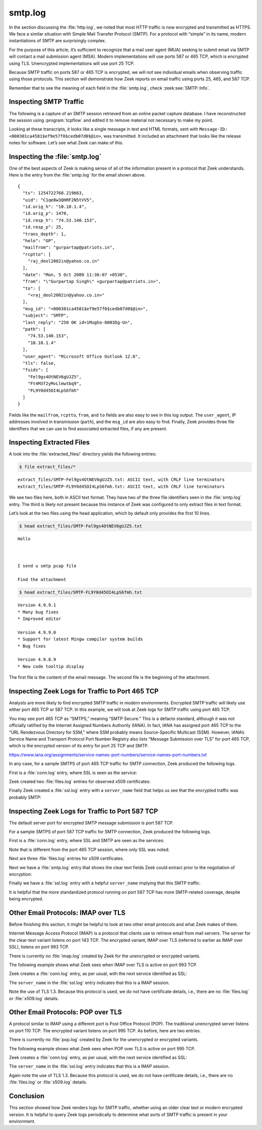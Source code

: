 ========
smtp.log
========

In the section discussing the :file:`http.log`, we noted that most HTTP traffic
is now encrypted and transmitted as HTTPS. We face a similar situation with
Simple Mail Transfer Protocol (SMTP). For a protocol with “simple” in its name,
modern instantiations of SMTP are surprisingly complex.

For the purpose of this article, it’s sufficient to recognize that a mail user
agent (MUA) seeking to submit email via SMTP will contact a mail submission
agent (MSA). Modern implementations will use ports 587 or 465 TCP, which is
encrypted using TLS. Unencrypted implementations will use port 25 TCP.

Because SMTP traffic on ports 587 or 465 TCP is encrypted, we will not see
individual emails when observing traffic using those protocols. This section
will demonstrate how Zeek reports on email traffic using ports 25, 465, and 587
TCP.

Remember that to see the meaning of each field in the :file:`smtp.log`, check
:zeek:see:`SMTP::Info`.

Inspecting SMTP Traffic
=======================

The following is a capture of an SMTP session retrieved from an online packet
capture database. I have reconstructed the session using :program:`tcpflow` and
edited it to remove material not necessary to make my point.

.. literal-emph::

  SMTP server: 220-xc90.websitewelcome.com ESMTP Exim 4.69 #1 Mon, 05 Oct 2009 01:05:54 -0500
  220-We do not authorize the use of this system to transport unsolicited,
  220 and/or bulk e-mail.

  SMTP client: **EHLO GP**

  SMTP server: 250-xc90.websitewelcome.com Hello GP [122.162.143.157]
  250-SIZE 52428800
  250-PIPELINING
  250-AUTH PLAIN LOGIN
  250-STARTTLS
  250 HELP

  SMTP client: **AUTH LOGIN**

  SMTP server: 334 VXNlcm5hbWU6

  SMTP client: **Z3VycGFydGFwQHBhdHJpb3RzLmlu**

  SMTP server: 334 UGFzc3dvcmQ6

  SMTP client: **cHVuamFiQDEyMw==**

  SMTP server: 235 Authentication succeeded

  SMTP client: **MAIL FROM: <gurpartap@patriots.in>**

  SMTP server: 250 OK

  SMTP client: **RCPT TO: <raj_deol2002in@yahoo.co.in>**

  SMTP server: 250 Accepted

  SMTP client: **DATA**

  SMTP server: 354 Enter message, ending with "." on a line by itself

  SMTP client: **From: "Gurpartap Singh" <gurpartap@patriots.in>**
  **To: <raj_deol2002in@yahoo.co.in>**
  **Subject: SMTP**
  **Date: Mon, 5 Oct 2009 11:36:07 +0530**
  **Message-ID: <000301ca4581$ef9e57f0$cedb07d0$@in>**
  **MIME-Version: 1.0**
  **Content-Type: multipart/mixed;**
  **.boundary="----=_NextPart_000_0004_01CA45B0.095693F0"**
  **X-Mailer: Microsoft Office Outlook 12.0**
  **Thread-Index: AcpFgem9BvjjZEDeR1Kh8i+hUyVo0A==**
  **Content-Language: en-us**
  **x-cr-hashedpuzzle: SeA= AAR2 ADaH BpiO C4G1 D1gW FNB1 FPkR Fn+W HFCP HnYJ JO7s Kum6 KytW LFcI LjUt;1;cgBhAGoAXwBkAGUAbwBsADIAMAAwADIAaQBuAEAAeQBhAGgAbwBvAC4AYwBvAC4AaQBuAA==;Sosha1_v1;7;{CAA37F59-1850-45C7-8540-AA27696B5398};ZwB1AHIAcABhAHIAdABhAHAAQABwAGEAdAByAGkAbwB0AHMALgBpAG4A;Mon, 05 Oct 2009 06:06:01 GMT;UwBNAFQAUAA=**
  **x-cr-puzzleid: {CAA37F59-1850-45C7-8540-AA27696B5398}**

  **This is a multipart message in MIME format.**

  **------=_NextPart_000_0004_01CA45B0.095693F0**
  **Content-Type: multipart/alternative;**
  **.boundary="----=_NextPart_001_0005_01CA45B0.095693F0"**


  **------=_NextPart_001_0005_01CA45B0.095693F0**
  **Content-Type: text/plain;**
  **.charset="us-ascii"**
  **Content-Transfer-Encoding: 7bit**

  **Hello**



  **I send u smtp pcap file**

  **Find the attachment**



  **GPS**


  **------=_NextPart_001_0005_01CA45B0.095693F0**
  **Content-Type: text/html;**
  **.charset="us-ascii"**
  **Content-Transfer-Encoding: quoted-printable**

  **<html xmlns:v=3D"urn:schemas-microsoft-com:vml" =**
  **xmlns:o=3D"urn:schemas-microsoft-com:office:office" =**
  **xmlns:w=3D"urn:schemas-microso**
  **SMTP client: ft-com:office:word" =**
  **xmlns:m=3D"http://schemas.microsoft.com/office/2004/12/omml" =**
  **xmlns=3D"http://www.w3.org/TR/REC-html40">**

  **<head>**
  **<META HTTP-EQUIV=3D"Content-Type" CONTENT=3D"text/html; =**
  **charset=3Dus-ascii">**
  **<meta name=3DGenerator content=3D"Microsoft Word 12 (filtered medium)">**
  **<style>**
  **<!--**
  ** /* Font Definitions */**
  ** @font-face**
  **...edited...**
  **  <o:idmap v:ext=3D"edit" data=3D"1" />**
  ** </o:shapelayout></xml><![endif]-->**
  **</head>**

  **<body lang=3DEN-US link=3Dblue vlink=3Dpurple>**

  **<div class=3DSection1>**
  SMTP client:

  **<p class=3DMsoNormal>Hello<o:p></o:p></p>**

  **<p class=3DMsoNormal><o:p>&nbsp;</o:p></p>**

  **<p class=3DMsoNormal>I send u smtp pcap file <o:p></o:p></p>**

  **<p class=3DMsoNormal>Find the attachment<o:p></o:p></p>**

  **<p class=3DMsoNormal><o:p>&nbsp;</o:p></p>**

  **<p class=3DMsoNormal>GPS<o:p></o:p></p>**

  **</div>**

  **</body>**

  **</html>**

  **------=_NextPart_001_0005_01CA45B0.095693F0--**

  **------=_NextPart_000_0004_01CA45B0.095693F0**
  **Content-Type: text/plain;**
  **.name="NEWS.txt"**
  **Content-Transfer-Encoding: quoted-printable**
  **Content-Disposition: attachment;**
  **.filename="NEWS.txt"**

  **Version 4.9.9.1**
  *** Many bug fixes**
  *** Improved editor**
  **...edited...**
  SMTP client: **From: "Gurpartap Singh" <gurpartap@patriots.in>**
  **To: <raj_deol2002in@yahoo.co.in>**
  **Subject: SMTP**
  **Date: Mon, 5 Oct 2009 11:36:07 +0530**
  **Message-ID: <000301ca4581$ef9e57f0$cedb07d0$@in>**
  **MIME-Version: 1.0**
  **Content-Type: multipart/mixed;**
  **.boundary="----=_NextPart_000_0004_01CA45B0.095693F0"**
  **X-Mailer: Microsoft Office Outlook 12.0**
  **Thread-Index: AcpFgem9BvjjZEDeR1Kh8i+hUyVo0A==**
  **Content-Language: en-us**
  **x-cr-hashedpuzzle: SeA= AAR2 ADaH BpiO C4G1 D1gW FNB1 FPkR Fn+W HFCP HnYJ JO7s Kum6 KytW LFcI LjUt;1;cgBhAGoAXwBkAGUAbwBsADIAMAAwADIAaQBuAEAAeQBhAGgAbwBvAC4AYwBvAC4AaQBuAA==;Sosha1_v1;7;{CAA37F59-1850-45C7-8540-AA27696B5398};ZwB1AHIAcABhAHIAdABhAHAAQABwAGEAdAByAGkAbwB0AHMALgBpAG4A;Mon, 05 Oct 2009 06:06:01 GMT;UwBNAFQAUAA=**
  **x-cr-puzzleid: {CAA37F59-1850-45C7-8540-AA27696B5398}**

  **This is a multipart message in MIME format.**

  **------=_NextPart_000_0004_01CA45B0.095693F0**
  **Content-Type: multipart/alternative;**
  **.boundary="----=_NextPart_001_0005_01CA45B0.095693F0"**


  **------=_NextPart_001_0005_01CA45B0.095693F0**
  **Content-Type: text/plain;**
  **.charset="us-ascii"**
  **Content-Transfer-Encoding: 7bit**

  **Hello**



  **I send u smtp pcap file**

  **Find the attachment**



  **GPS**


  **------=_NextPart_001_0005_01CA45B0.095693F0**
  **Content-Type: text/html;**
  **.charset="us-ascii"**
  **Content-Transfer-Encoding: quoted-printable**

  **<html xmlns:v=3D"urn:schemas-microsoft-com:vml" =**
  **xmlns:o=3D"urn:schemas-microsoft-com:office:office" =**
  **xmlns:w=3D"urn:schemas**
  **SMTP client: -microsoft-com:office:word" =**
  **xmlns:m=3D"http://schemas.microsoft.com/office/2004/12/omml" =**
  **xmlns=3D"http://www.w3.org/TR/REC-html40">**

  **<head>**
  **<META HTTP-EQUIV=3D"Content-Type" CONTENT=3D"text/html; =**
  **charset=3Dus-ascii">**
  **<meta name=3DGenerator content=3D"Microsoft Word 12 (filtered medium)">**
  **<style>**
  **...edited...**
  **  <o:idmap v:ext=3D"edit" data=3D"1" />**
  ** </o:shapelayout></xml><![endif]-->**
  **</head>**

  **<body lang=3DEN-US link=3Dblue vlink=3Dpurple>**

  **<div cl**
  SMTP client: **ass=3DSection1>**

  **<p class=3DMsoNormal>Hello<o:p></o:p></p>**

  **<p class=3DMsoNormal><o:p>&nbsp;</o:p></p>**

  **<p class=3DMsoNormal>I send u smtp pcap file <o:p></o:p></p>**

  **<p class=3DMsoNormal>Find the attachment<o:p></o:p></p>**

  **<p class=3DMsoNormal><o:p>&nbsp;</o:p></p>**

  **<p class=3DMsoNormal>GPS<o:p></o:p></p>**

  **</div>**

  **</body>**

  **</html>**

  **------=_NextPart_001_0005_01CA45B0.095693F0--**

  **------=_NextPart_000_0004_01CA45B0.095693F0**
  **Content-Type: text/plain;**
  **.name="NEWS.txt"**
  **Content-Transfer-Encoding: quoted-printable**
  **Content-Disposition: attachment;**
  **.filename="NEWS.txt"**

  **Version 4.9.9.1**
  *** Many bug fixes**
  *** Improved editor**
  **...edited...**
  *** Allow user to specify an alternate configuration file in Environment =**
  **Options=20**
  **...edited...**
  **Version 4.9.4.1 (5.0 beta 4.1):**

  *** back to gcc 2.95.3**
  *** Profiling support**
  *** new update/packages checker (vUpdate)**
  *** Lots of bugfixes**

  **------=_NextPart_000_00**
  SMTP client: **04_01CA45B0.095693F0--**

  .

  SMTP server: 250 OK id=1Mugho-0003Dg-Un

  SMTP client: **QUIT**

  SMTP server: 221 xc90.websitewelcome.com closing connection

Looking at these transcripts, it looks like a single message in text and HTML
formats, sent with ``Message-ID: <000301ca4581$ef9e57f0$cedb07d0$@in>``, was
transmitted. It included an attachment that looks like the release notes for
software. Let’s see what Zeek can make of this.

Inspecting the :file:`smtp.log`
===============================

One of the best aspects of Zeek is making sense of all of the information
present in a protocol that Zeek understands. Here is the entry from the
:file:`smtp.log` for the email shown above.

::

  {
    "ts": 1254722768.219663,
    "uid": "C1qe8w3QHRF2N5tVV5",
    "id.orig_h": "10.10.1.4",
    "id.orig_p": 1470,
    "id.resp_h": "74.53.140.153",
    "id.resp_p": 25,
    "trans_depth": 1,
    "helo": "GP",
    "mailfrom": "gurpartap@patriots.in",
    "rcptto": [
      "raj_deol2002in@yahoo.co.in"
    ],
    "date": "Mon, 5 Oct 2009 11:36:07 +0530",
    "from": "\"Gurpartap Singh\" <gurpartap@patriots.in>",
    "to": [
      "<raj_deol2002in@yahoo.co.in>"
    ],
    "msg_id": "<000301ca4581$ef9e57f0$cedb07d0$@in>",
    "subject": "SMTP",
    "last_reply": "250 OK id=1Mugho-0003Dg-Un",
    "path": [
      "74.53.140.153",
      "10.10.1.4"
    ],
    "user_agent": "Microsoft Office Outlook 12.0",
    "tls": false,
    "fuids": [
      "Fel9gs4OtNEV6gUJZ5",
      "Ft4M3f2yMvLlmwtbq9",
      "FL9Y0d45OI4LpS6fmh"
    ]
  }

Fields like the ``mailfrom``, ``rcptto``, ``from``, and ``to`` fields are also
easy to see in this log output. The ``user_agent``, IP addresses involved in
transmission (``path``), and the ``msg_id`` are also easy to find. Finally,
Zeek provides three file identifiers that we can use to find associated
extracted files, if any are present.

Inspecting Extracted Files
==========================

A look into the :file:`extracted_files/` directory yields the following
entries:

.. code-block:: console

  $ file extract_files/*

::

  extract_files/SMTP-Fel9gs4OtNEV6gUJZ5.txt: ASCII text, with CRLF line terminators
  extract_files/SMTP-FL9Y0d45OI4LpS6fmh.txt: ASCII text, with CRLF line terminators

We see two files here, both in ASCII text format. They have two of the three
file identifiers seen in the :file:`smtp.log` entry. The third is likely not
present because this instance of Zeek was configured to only extract files in
text format.

Let’s look at the two files using the head application, which by default only
provides the first 10 lines.

.. code-block:: console

  $ head extract_files/SMTP-Fel9gs4OtNEV6gUJZ5.txt

::

  Hello



  I send u smtp pcap file

  Find the attachment

.. code-block:: console

  $ head extract_files/SMTP-FL9Y0d45OI4LpS6fmh.txt

::

  Version 4.9.9.1
  * Many bug fixes
  * Improved editor

  Version 4.9.9.0
  * Support for latest Mingw compiler system builds
  * Bug fixes

  Version 4.9.8.9
  * New code tooltip display

The first file is the content of the email message. The second file is the
beginning of the attachment.

Inspecting Zeek Logs for Traffic to Port 465 TCP
================================================

Analysts are more likely to find encrypted SMTP traffic in modern environments.
Encrypted SMTP traffic will likely use either port 465 TCP or 587 TCP. In this
example, we will look at Zeek logs for SMTP traffic using port 465 TCP.

You may see port 465 TCP as “SMTPS,” meaning “SMTP Secure.” This is a defacto
standard, although it was not officially ratified by the Internet Assigned
Numbers Authority (IANA). In fact, IANA has assigned port 465 TCP to the “URL
Rendezvous Directory for SSM,” where SSM probably means Source-Specific
Multicast (SSM). However, IANA’s Service Name and Transport Protocol Port
Number Registry also lists “Message Submission over TLS” for port 465 TCP,
which is the encrypted version of its entry for port 25 TCP and SMTP.

https://www.iana.org/assignments/service-names-port-numbers/service-names-port-numbers.txt

In any case, for a sample SMTPS of port 465 TCP traffic for SMTP connection,
Zeek produced the following logs.

First is a :file:`conn.log` entry, where SSL is seen as the service:

.. literal-emph::

  {
    "ts": "2020-08-15T13:14:33.101858Z",
    "uid": "CZ4iBM3vh98hH5GmV",
    "id.orig_h": "192.168.4.43",
    "id.orig_p": 61329,
    "id.resp_h": "74.125.192.108",
    **"id.resp_p": 465,**
    "proto": "tcp",
    **"service": "ssl",**
    "duration": 0.08411312103271484,
    "orig_bytes": 348,
    "resp_bytes": 3257,
    "conn_state": "SF",
    "local_orig": true,
    "local_resp": false,
    "missed_bytes": 0,
    "history": "ShADdafF",
    "orig_pkts": 11,
    "orig_ip_bytes": 800,
    "resp_pkts": 10,
    "resp_ip_bytes": 3669,
    "community_id": "1:NArgsDn5hgq6xjy6xTiMPZCgDKE="
  }

Zeek created two :file:`files.log` entries for observed x509 certificates:

.. literal-emph::

  {
    "ts": "2020-08-15T13:14:33.157292Z",
    "fuid": "F2cHKgS8RS2OyLdI4",
    "uid": "CZ4iBM3vh98hH5GmV",
    "id.orig_h": "192.168.4.43",
    "id.orig_p": 61329,
    "id.resp_h": "74.125.192.108",
    "id.resp_p": 465,
    "source": "SSL",
    "depth": 0,
    "analyzers": [
      "X509",
      "MD5",
      "SHA1"
    ],
    **"mime_type": "application/x-x509-user-cert",**
    "duration": 0,
    "local_orig": false,
    "is_orig": false,
    "seen_bytes": 1228,
    "missing_bytes": 0,
    "overflow_bytes": 0,
    "timedout": false,
    "md5": "772f22ceaa7d6e285a9068718e8251af",
    "sha1": "5849d577c3f434125724459e3b32025247fda56d"
  }

  {
    "ts": "2020-08-15T13:14:33.157292Z",
    "fuid": "Fl9EEK26t5qzDVW3vf",
    "uid": "CZ4iBM3vh98hH5GmV",
    "id.orig_h": "192.168.4.43",
    "id.orig_p": 61329,
    "id.resp_h": "74.125.192.108",
    "id.resp_p": 465,
    "source": "SSL",
    "depth": 0,
    "analyzers": [
      "X509",
      "MD5",
      "SHA1"
    ],
    **"mime_type": "application/x-x509-ca-cert",**
    "duration": 0,
    "local_orig": false,
    "is_orig": false,
    "seen_bytes": 1102,
    "missing_bytes": 0,
    "overflow_bytes": 0,
    "timedout": false,
    "md5": "dbb23c939236012e71d5f44dbc2acea0",
    "sha1": "dfe2070c79e7ff36a925ffa327ffe3deecf8f9c2"
  }

Finally Zeek created a :file:`ssl.log` entry with a ``server_name`` field that
helps us see that the encrypted traffic was probably SMTP:

.. literal-emph::

  {
    "ts": "2020-08-15T13:14:33.157292Z",
    "uid": "CZ4iBM3vh98hH5GmV",
    "id.orig_h": "192.168.4.43",
    "id.orig_p": 61329,
    "id.resp_h": "74.125.192.108",
    "id.resp_p": 465,
    "version": "TLSv12",
    "cipher": "TLS_ECDHE_ECDSA_WITH_AES_128_GCM_SHA256",
    "curve": "x25519",
    **"server_name": "smtp.gmail.com",**
    "resumed": false,
    "established": true,
    "cert_chain_fuids": [
      "F2cHKgS8RS2OyLdI4",
      "Fl9EEK26t5qzDVW3vf"
    ],
    "client_cert_chain_fuids": [],
    "validation_status": "ok"
  }

Inspecting Zeek Logs for Traffic to Port 587 TCP
================================================

The default server port for encrypted SMTP message submission is port 587 TCP.

For a sample SMTPS of port 587 TCP traffic for SMTP connection, Zeek produced
the following logs.

First is a :file:`conn.log` entry, where SSL and SMTP are seen as the services:

.. literal-emph::

  {
    "ts": "2020-08-09T23:31:46.626484Z",
    "uid": "CCqmLfIrqQeWvXol4",
    "id.orig_h": "192.168.4.41",
    "id.orig_p": 49334,
    **"id.resp_h": "17.42.251.41",**
    "id.resp_p": 587,
    "proto": "tcp",
    "**service": "ssl,smtp",**
    "duration": 61.12906002998352,
    "orig_bytes": 1659,
    "resp_bytes": 7198,
    "conn_state": "SF",
    "local_orig": true,
    "local_resp": false,
    "missed_bytes": 0,
    "history": "ShAdDafFr",
    "orig_pkts": 29,
    "orig_ip_bytes": 3179,
    "resp_pkts": 26,
    "resp_ip_bytes": 8534,
    "community_id": "1:wM+UdwdNy9VK/LEhFBTcQCtAqo8="
  }

Note that is different from the port 465 TCP session, where only SSL was noted.

Next are three :file:`files.log` entries for x509 certificates.

.. literal-emph::

  {
    "ts": "2020-08-09T23:31:46.800843Z",
    "fuid": "FmLTdUtlSHFynFf4j",
    "uid": "CCqmLfIrqQeWvXol4",
    "id.orig_h": "192.168.4.41",
    "id.orig_p": 49334,
    "id.resp_h": "17.42.251.41",
    "id.resp_p": 587,
    "source": "SSL",
    "depth": 0,
    "analyzers": [
      "X509",
      "SHA1",
      "MD5"
    ],
    **"mime_type": "application/x-x509-user-cert",**
    "duration": 0,
    "local_orig": false,
    "is_orig": false,
    "seen_bytes": 3939,
    "missing_bytes": 0,
    "overflow_bytes": 0,
    "timedout": false,
    "md5": "484d47f1b847d67981eade5b2b1f5618",
    "sha1": "c262f01e83d6ce0c361e8b049e5be8fe6e55806b"
  }
  {
    "ts": "2020-08-09T23:31:46.800843Z",
    "fuid": "F5ITBU2e5kcvYpOZJd",
    "uid": "CCqmLfIrqQeWvXol4",
    "id.orig_h": "192.168.4.41",
    "id.orig_p": 49334,
    "id.resp_h": "17.42.251.41",
    "id.resp_p": 587,
    "source": "SSL",
    "depth": 0,
    "analyzers": [
      "X509",
      "SHA1",
      "MD5"
    ],
    **"mime_type": "application/x-x509-ca-cert",**
    "duration": 0,
    "local_orig": false,
    "is_orig": false,
    "seen_bytes": 1092,
    "missing_bytes": 0,
    "overflow_bytes": 0,
    "timedout": false,
    "md5": "48f0e38385112eeca5fc9ffd402eaecd",
    "sha1": "8e8321ca08b08e3726fe1d82996884eeb5f0d655"
  }
  {
    "ts": "2020-08-09T23:31:46.800843Z",
    "fuid": "F453Xk1oZcMiI6X3a7",
    "uid": "CCqmLfIrqQeWvXol4",
    "id.orig_h": "192.168.4.41",
    "id.orig_p": 49334,
    "id.resp_h": "17.42.251.41",
    "id.resp_p": 587,
    "source": "SSL",
    "depth": 0,
    "analyzers": [
      "X509",
      "SHA1",
      "MD5"
    ],
    **"mime_type": "application/x-x509-ca-cert",**
    "duration": 0,
    "local_orig": false,
    "is_orig": false,
    "seen_bytes": 856,
    "missing_bytes": 0,
    "overflow_bytes": 0,
    "timedout": false,
    "md5": "f775ab29fb514eb7775eff053c998ef5",
    "sha1": "de28f4a4ffe5b92fa3c503d1a349a7f9962a8212"
  }

Next we have a :file:`smtp.log` entry that shows the clear text fields Zeek
could extract prior to the negotiation of encryption:

.. literal-emph::

  {
    "ts": "2020-08-09T23:31:46.696892Z",
    "uid": "CCqmLfIrqQeWvXol4",
    "id.orig_h": "192.168.4.41",
    "id.orig_p": 49334,
    "id.resp_h": "17.42.251.41",
    **"id.resp_p": 587,**
    "trans_depth": 1,
    **"helo": "[192.168.4.41]",**
    **"last_reply": "220 2.0.0 Ready to start TLS",**
    "path": [
      "17.42.251.41",
      "192.168.4.41"
    ],
    "tls": true,
    "fuids": [],
    "is_webmail": false
  }

Finally we have a :file:`ssl.log` entry with a helpful ``server_name`` implying
that this SMTP traffic.

.. literal-emph::

  {
    "ts": "2020-08-09T23:31:46.800843Z",
    "uid": "CCqmLfIrqQeWvXol4",
    "id.orig_h": "192.168.4.41",
    "id.orig_p": 49334,
    "id.resp_h": "17.42.251.41",
    **"id.resp_p": 587,**
    "version": "TLSv12",
    "cipher": "TLS_ECDHE_RSA_WITH_AES_256_GCM_SHA384",
    "curve": "secp256r1",
    **"server_name": "p71-smtp.mail.me.com",**
    "resumed": false,
    "established": true,
    "cert_chain_fuids": [
      "FmLTdUtlSHFynFf4j",
      "F5ITBU2e5kcvYpOZJd",
      "F453Xk1oZcMiI6X3a7"
    ],
    "client_cert_chain_fuids": [],
    "validation_status": "ok"
  }

It is helpful that the more standardized protocol running on port 587 TCP has
more SMTP-related coverage, despite being encrypted.

Other Email Protocols: IMAP over TLS
====================================

Before finishing this section, it might be helpful to look at two other email
protocols and what Zeek makes of them.

Internet Message Access Protocol (IMAP) is a protocol that clients use to
retrieve email from mail servers. The server for the clear-text variant listens
on port 143 TCP. The encrypted variant, IMAP over TLS (referred to earlier as
IMAP over SSL), listens on port 993 TCP.

There is currently no :file:`imap.log` created by Zeek for the unencrypted or
encrypted variants.

The following example shows what Zeek sees when IMAP over TLS is active on port
993 TCP.

Zeek creates a :file:`conn.log` entry, as per usual, with the next service
identified as SSL:

.. literal-emph::

  {
    "ts": "2020-08-17T03:01:16.752745Z",
    "uid": "CZzvVe1KOD9D1TewCk",
    "id.orig_h": "192.168.4.23",
    "id.orig_p": 61579,
    "id.resp_h": "172.253.122.108",
    **"id.resp_p": 993,**
    "proto": "tcp",
    **"service": "ssl",**
    "duration": 0.8354301452636719,
    "orig_bytes": 1582,
    "resp_bytes": 2499,
    "conn_state": "SF",
    "local_orig": true,
    "local_resp": false,
    "missed_bytes": 0,
    "history": "ShADadFfR",
    "orig_pkts": 37,
    "orig_ip_bytes": 3482,
    "resp_pkts": 35,
    "resp_ip_bytes": 4327,
    "community_id": "1:Ug0SOBN+9zdqsSiesc5zQf9mr+I="
  }

The ``server_name`` in the :file:`ssl.log` entry indicates that this is a IMAP
session.

.. literal-emph::

  {
    "ts": "2020-08-17T03:01:16.865252Z",
    "uid": "CZzvVe1KOD9D1TewCk",
    "id.orig_h": "192.168.4.23",
    "id.orig_p": 61579,
    "id.resp_h": "172.253.122.108",
    **"id.resp_p": 993,**
    **"version": "TLSv13",**
    "cipher": "TLS_AES_128_GCM_SHA256",
    "curve": "x25519",
    **"server_name": "imap.gmail.com",**
    "resumed": true,
    "established": true
  }

Note the use of TLS 1.3. Because this protocol is used, we do not have
certificate details, i.e., there are no :file:`files.log` or :file:`x509.log`
details.

Other Email Protocols: POP over TLS
===================================

A protocol similar to IMAP using a different port is Post Office Protocol
(POP). The traditional unencrypted server listens on port 110 TCP. The
encrypted variant listens on port 995 TCP. As before, here are two entries.

There is currently no :file:`pop.log` created by Zeek for the unencrypted or
encrypted variants.

The following example shows what Zeek sees when POP over TLS is active on port
995 TCP.

Zeek creates a :file:`conn.log` entry, as per usual, with the next service
identified as SSL:

.. literal-emph::

  {
    "ts": "2020-07-02T21:19:34.048427Z",
    "uid": "CzhwYd95h2GWh9bD8",
    "id.orig_h": "192.168.4.42",
    "id.orig_p": 50938,
    "id.resp_h": "142.250.31.109",
    **"id.resp_p": 995,**
    "proto": "tcp",
    **"service": "ssl",**
    "duration": 11.121870994567871,
    "orig_bytes": 2056,
    "resp_bytes": 1034478,
    "conn_state": "SF",
    "local_orig": true,
    "local_resp": false,
    "missed_bytes": 0,
    "history": "ShADadtfFr",
    "orig_pkts": 226,
    "orig_ip_bytes": 11156,
    "resp_pkts": 865,
    "resp_ip_bytes": 1075618,
    "community_id": "1:41G4TR4OvkRdEhCPft5bqJWyJVc="
  }

The ``server_name`` in the :file:`ssl.log` entry indicates that this is a IMAP
session.

.. literal-emph::

  {
    "ts": "2020-07-02T21:19:34.067004Z",
    "uid": "CzhwYd95h2GWh9bD8",
    "id.orig_h": "192.168.4.42",
    "id.orig_p": 50938,
    "id.resp_h": "142.250.31.109",
    **"id.resp_p": 995,**
    **"version": "TLSv13",**
    "cipher": "TLS_AES_128_GCM_SHA256",
    "curve": "x25519",
    **"server_name": "pop.gmail.com",**
    "resumed": true,
    "established": true
  }

Again note the use of TLS 1.3. Because this protocol is used, we do not have
certificate details, i.e., there are no :file:`files.log` or :file:`x509.log`
details.

Conclusion
==========

This section showed how Zeek renders logs for SMTP traffic, whether using an
older clear text or modern encrypted version. It is helpful to query Zeek logs
periodically to determine what sorts of SMTP traffic is present in your
environment.

